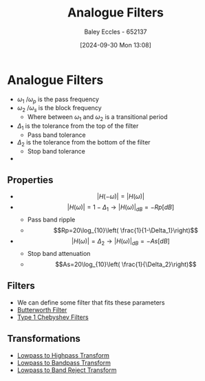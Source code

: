 :PROPERTIES:
:ID:       bcb77fab-6805-43a4-91f7-0e0840e1230c
:END:
#+title: Analogue Filters
#+date: [2024-09-30 Mon 13:08]
#+AUTHOR: Baley Eccles - 652137
#+STARTUP: latexpreview

* Analogue Filters
 - $\omega_1$ /$\omega_p$ is the pass frequency
 - $\omega_2$ /$\omega_s$ is the block frequency
   - Where between $\omega_1$ and $\omega_2$ is a transitional period
 - $\Delta_1$ is the tolerance from the top of the filter
   - Pass band tolerance
 - $\Delta_2$ is the tolerance from the bottom of the filter
   - Stop band tolerance
 - [[file:Fig2m.webp]]
** Properties
 - \[\lvert H(-\omega)\rvert=\lvert H(\omega)\rvert\]
 - \[\lvert H(\omega)\rvert = 1-\Delta_1 \rightarrow \lvert H(\omega)\rvert_{dB}=-Rp[dB]\]
   - Pass band ripple
   - \[Rp=20\log_{10}\left( \frac{1}{1-\Delta_1}\right)\]
 - \[\lvert H(\omega)\rvert = \Delta_2 \rightarrow \lvert H(\omega)\rvert_{dB}=-As[dB]\]
   - Stop band attenuation
   - \[As=20\log_{10}\left( \frac{1}{\Delta_2}\right)\]

** Filters
 - We can define some filter that fits these parameters
 - [[id:56282249-0495-405c-a570-7176a5121a5e][Butterworth Filter]]
 - [[id:99234b34-6f57-48d9-8c43-133a62620d54][Type 1 Chebyshev Filters]]
** Transformations
 - [[id:d6a5ee11-cf8b-4bc1-a7d0-bee23c61d7ac][Lowpass to Highpass Transform]]
 - [[id:8b337d07-0cd0-4b11-b685-d9096b5d65af][Lowpass to Bandpass Transform]]
 - [[id:a8738643-f815-4bc2-8ebf-6c97df48f956][Lowpass to Band Reject Transform]]
